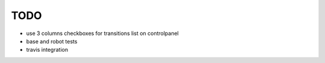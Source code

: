 TODO
====

- use 3 columns checkboxes for transitions list on controlpanel
- base and robot tests
- travis integration
